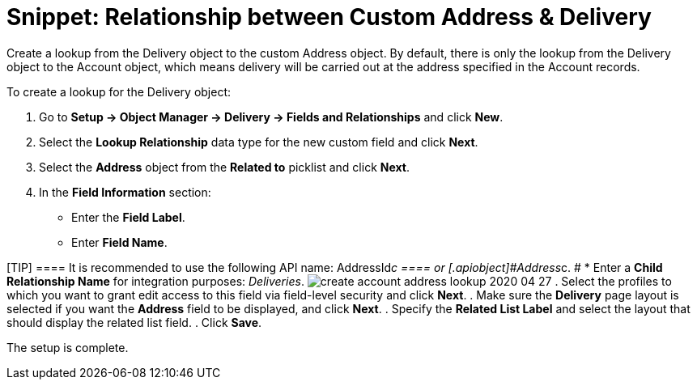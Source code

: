 = Snippet: Relationship between Custom Address &amp; Delivery

Create a lookup from the [.object]#Delivery# object to the
custom [.object]#Address# object. By default, there is only the
lookup from the [.object]#Delivery# object to
the [.object]#Account# object, which means delivery will be
carried out at the address specified in
the [.object]#Account# records.



To create a lookup for the [.object]#Delivery# object:

. Go to *Setup → Object Manager → Delivery → Fields and Relationships*
and click *New*.
. Select the *Lookup Relationship* data type for the new custom field
and click *Next*.
. Select the *Address* object from the *Related to* picklist and click
*Next*.
. In the *Field Information* section:
* Enter the *Field Label*.
* Enter *Field Name*.

[TIP] ==== It is recommended to use the following API name:
[.apiobject]#AddressId__c ==== or
[.apiobject]#Address__c#. #
*  Enter a *Child Relationship Name* for integration purposes:
_Deliveries_.
image:create-account-address-lookup-2020-04-27.png[]
. Select the profiles to which you want to grant edit access to this
field via field-level security and click *Next*.
. Make sure the *Delivery* page layout is selected if you want the
*Address* field to be displayed, and click *Next*.
. Specify the *Related List Label* and select the layout that should
display the related list field.
. Click *Save*.

The setup is complete.
